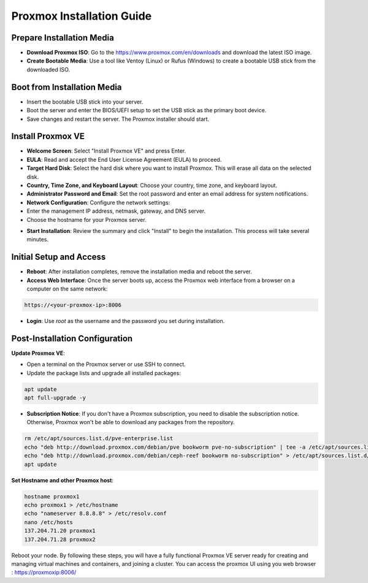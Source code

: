Proxmox Installation Guide
==========================

**Prepare Installation Media**
--------------------------------
- **Download Proxmox ISO**: Go to the https://www.proxmox.com/en/downloads and download the latest ISO image.
- **Create Bootable Media**: Use a tool like Ventoy (Linux) or Rufus (Windows) to create a bootable USB stick from the downloaded ISO.

.. image:: ./images/iso.png
    :alt: Proxmox ISO download
    :align: center

**Boot from Installation Media**
----------------------------------
- Insert the bootable USB stick into your server.
- Boot the server and enter the BIOS/UEFI setup to set the USB stick as the primary boot device.
- Save changes and restart the server. The Proxmox installer should start.

**Install Proxmox VE**
------------------------
- **Welcome Screen**: Select "Install Proxmox VE" and press Enter.
- **EULA**: Read and accept the End User License Agreement (EULA) to proceed.
- **Target Hard Disk**: Select the hard disk where you want to install Proxmox. This will erase all data on the selected disk.
- **Country, Time Zone, and Keyboard Layout**: Choose your country, time zone, and keyboard layout.
- **Administrator Password and Email**: Set the root password and enter an email address for system notifications.
- **Network Configuration**: Configure the network settings:
- Enter the management IP address, netmask, gateway, and DNS server.
- Choose the hostname for your Proxmox server.

.. image:: ./images/px_install.png
    :alt: Installation interface config
    :align: center

- **Start Installation**: Review the summary and click "Install" to begin the installation. This process will take several minutes.

**Initial Setup and Access**
------------------------------
- **Reboot**: After installation completes, remove the installation media and reboot the server.
- **Access Web Interface**: Once the server boots up, access the Proxmox web interface from a browser on a computer on the same network:

.. code-block:: bash

    https://<your-proxmox-ip>:8006

- **Login**: Use `root` as the username and the password you set during installation.

.. image:: ./images/websearch.png
    :alt: Accessing Proxmox GUI
    :align: center

**Post-Installation Configuration**
-------------------------------------

**Update Proxmox VE**:

- Open a terminal on the Proxmox server or use SSH to connect.
- Update the package lists and upgrade all installed packages:

.. code-block:: bash

    apt update
    apt full-upgrade -y

- **Subscription Notice**: If you don't have a Proxmox subscription, you need to disable the subscription notice. Otherwise, Proxmox won't be able to download any packages from the repository.

.. code-block:: bash

    rm /etc/apt/sources.list.d/pve-enterprise.list
    echo "deb http://download.proxmox.com/debian/pve bookworm pve-no-subscription" | tee -a /etc/apt/sources.list
    echo "deb http://download.proxmox.com/debian/ceph-reef bookworm no-subscription" > /etc/apt/sources.list.d/ceph.list
    apt update

**Set Hostname and other Proxmox host**:

.. code-block:: bash

    hostname proxmox1
    echo proxmox1 > /etc/hostname
    echo "nameserver 8.8.8.8" > /etc/resolv.conf 
    nano /etc/hosts
    137.204.71.20 proxmox1
    137.204.71.28 proxmox2

    
Reboot your node. By following these steps, you will have a fully functional Proxmox VE server ready for creating and managing virtual machines and containers, and joining a cluster.
You can access the proxmox UI using you web browser :  https://proxmoxip:8006/